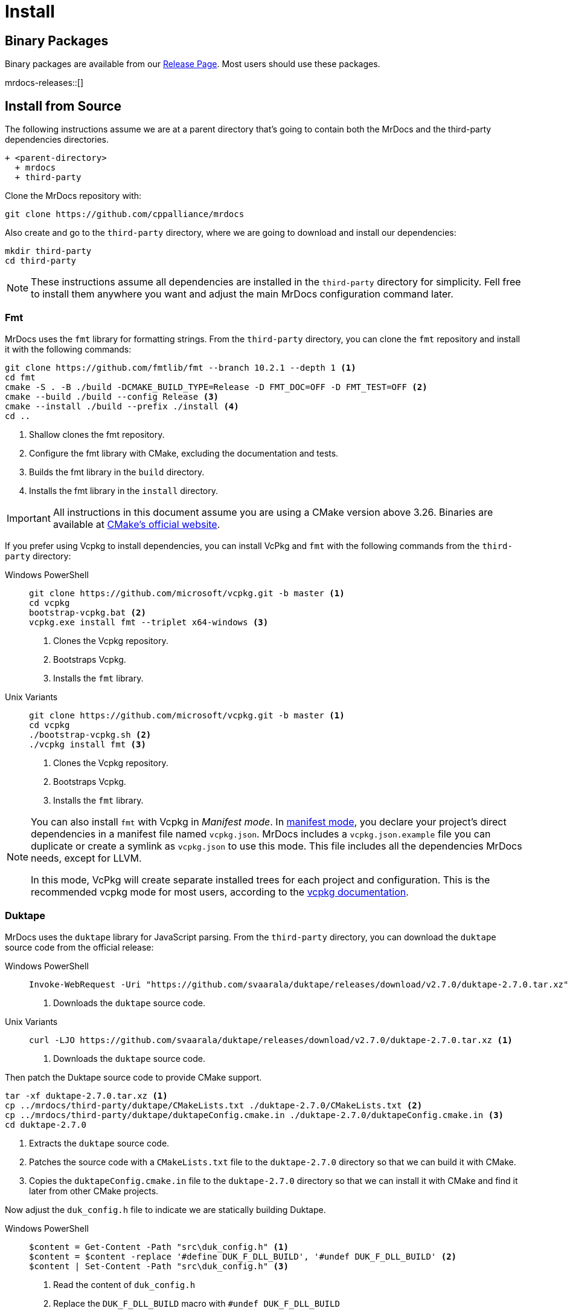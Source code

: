 = Install

[#mrdocs-binaries]
== Binary Packages

Binary packages are available from our https://github.com/cppalliance/mrdocs/releases[Release Page,window="_blank"].
Most users should use these packages.

mrdocs-releases::[]

[#mrdocs-source]
== Install from Source

The following instructions assume we are at a parent directory that's going to contain both the MrDocs and the third-party dependencies directories.

[source]
----
+ <parent-directory>
  + mrdocs
  + third-party
----

Clone the MrDocs repository with:

[source,bash]
----
git clone https://github.com/cppalliance/mrdocs
----

Also create and go to the `third-party` directory, where we are going to download and install our dependencies:

[source,bash]
----
mkdir third-party
cd third-party
----

[NOTE]
====
These instructions assume all dependencies are installed in the `third-party` directory for simplicity.
Fell free to install them anywhere you want and adjust the main MrDocs configuration command later.
====

[#install-fmt]
=== Fmt

MrDocs uses the `fmt` library for formatting strings.
From the `third-party` directory, you can clone the `fmt` repository and install it with the following commands:

[source,bash]
----
git clone https://github.com/fmtlib/fmt --branch 10.2.1 --depth 1 <.>
cd fmt
cmake -S . -B ./build -DCMAKE_BUILD_TYPE=Release -D FMT_DOC=OFF -D FMT_TEST=OFF <.>
cmake --build ./build --config Release <.>
cmake --install ./build --prefix ./install <.>
cd ..
----

<.> Shallow clones the fmt repository.
<.> Configure the fmt library with CMake, excluding the documentation and tests.
<.> Builds the fmt library in the `build` directory.
<.> Installs the fmt library in the `install` directory.

[IMPORTANT]
====
All instructions in this document assume you are using a CMake version above 3.26.
Binaries are available at https://cmake.org/download/[CMake's official website,window="_blank"].
====

If you prefer using Vcpkg to install dependencies, you can install VcPkg and `fmt` with the following commands from the `third-party` directory:

:tabs-sync-option:

[tabs]
====
Windows PowerShell::
+
--
[source,bash]
----
git clone https://github.com/microsoft/vcpkg.git -b master <.>
cd vcpkg
bootstrap-vcpkg.bat <.>
vcpkg.exe install fmt --triplet x64-windows <.>
----

<.> Clones the Vcpkg repository.
<.> Bootstraps Vcpkg.
<.> Installs the `fmt` library.
--

Unix Variants::
+
--
[source,bash]
----
git clone https://github.com/microsoft/vcpkg.git -b master <.>
cd vcpkg
./bootstrap-vcpkg.sh <.>
./vcpkg install fmt <.>
----

<.> Clones the Vcpkg repository.
<.> Bootstraps Vcpkg.
<.> Installs the `fmt` library.
--
====

[NOTE]
====
You can also install `fmt` with Vcpkg in _Manifest mode_.
In https://learn.microsoft.com/en-us/vcpkg/users/manifests[manifest mode,windows=blank_], you declare your project's direct dependencies in a manifest file named `vcpkg.json`.
MrDocs includes a `vcpkg.json.example` file you can duplicate or create a symlink as `vcpkg.json` to use this mode.
This file includes all the dependencies MrDocs needs, except for LLVM.

In this mode, VcPkg will create separate installed trees for each project and configuration.
This is the recommended vcpkg mode for most users, according to the https://learn.microsoft.com/en-us/vcpkg/users/manifests[vcpkg documentation,window=blank_].
====

=== Duktape

MrDocs uses the `duktape` library for JavaScript parsing.
From the `third-party` directory, you can download the `duktape` source code from the official release:

[tabs]
====
Windows PowerShell::
+
--
[source,bash]
----
Invoke-WebRequest -Uri "https://github.com/svaarala/duktape/releases/download/v2.7.0/duktape-2.7.0.tar.xz" -OutFile "duktape-2.7.0.tar.xz" <.>
----

<.> Downloads the `duktape` source code.
--

Unix Variants::
+
--
[source,bash]
----
curl -LJO https://github.com/svaarala/duktape/releases/download/v2.7.0/duktape-2.7.0.tar.xz <.>
----

<.> Downloads the `duktape` source code.
--
====

Then patch the Duktape source code to provide CMake support.

[source,bash]
----
tar -xf duktape-2.7.0.tar.xz <.>
cp ../mrdocs/third-party/duktape/CMakeLists.txt ./duktape-2.7.0/CMakeLists.txt <.>
cp ../mrdocs/third-party/duktape/duktapeConfig.cmake.in ./duktape-2.7.0/duktapeConfig.cmake.in <.>
cd duktape-2.7.0
----

<.> Extracts the `duktape` source code.
<.> Patches the source code with a `CMakeLists.txt` file to the `duktape-2.7.0` directory so that we can build it with CMake.
<.> Copies the `duktapeConfig.cmake.in` file to the `duktape-2.7.0` directory so that we can install it with CMake and find it later from other CMake projects.

Now adjust the `duk_config.h` file to indicate we are statically building Duktape.

[tabs]
====
Windows PowerShell::
+
--
[source,bash]
----
$content = Get-Content -Path "src\duk_config.h" <.>
$content = $content -replace '#define DUK_F_DLL_BUILD', '#undef DUK_F_DLL_BUILD' <.>
$content | Set-Content -Path "src\duk_config.h" <.>
----

<.> Read the content of `duk_config.h`
<.> Replace the `DUK_F_DLL_BUILD` macro with `#undef DUK_F_DLL_BUILD`
<.> Write the content back to the file
--

Unix Variants::
+
--
[source,bash]
----
sed -i 's/#define DUK_F_DLL_BUILD/#undef DUK_F_DLL_BUILD/g' "src/duk_config.h" <.>
----

<.> Disables the `DUK_F_DLL_BUILD` macro in the `duk_config.h` file to indicate we are statically building duktape.
--
====

And finally install the library with CMake:

[source,bash]
----
cmake -S . -B ./build -DCMAKE_BUILD_TYPE=Release <.>
cmake --build ./build --config Release <.>
cmake --install ./build --prefix ./install <.>
----

<.> Configures the `duktape` library with CMake.
<.> Builds the `duktape` library in the `build` directory.
<.> Installs the `duktape` library with CMake support in the `install` directory.

The scripts above downloads the `duktape` source code, extracts it, and configures it with CMake.
The CMake scripts provided by MrDocs are copied to the `duktape-2.7.0` directory to facilitate the build process with CMake and provide CMake installation scripts for other projects.

If you prefer using Vcpkg to install dependencies, you can install `duktape` with the following commands from the `third-party` directory:

[tabs]
====
Windows PowerShell::
+
--
[source,bash]
----
cd vcpkg
vcpkg.exe install duktape --triplet x64-windows <.>
----

<.> Installs the `duktape` library.
--

Unix Variants::
+
--
[source,bash]
----
cd vcpkg
./vcpkg install duktape <.>
----

<.> Installs the `duktape` library.
--
====

NOTE: These examples assume VcPkg is already installed in the `third-party/vcpkg` directory (see the <<install-fmt>> section).

=== Libxml2

MrDocs uses `libxml2` tools for tests.
Only developers need to install this dependency.
Users can skip this step.

From the `third-party` directory, you can clone the `libxml2` repository and install it with the following commands:

[source,bash]
----
git clone https://github.com/GNOME/libxml2 --branch v2.12.6 --depth 1 <.>
cd libxml2
cmake -S . -B ./build -DCMAKE_BUILD_TYPE=Release -DLIBXML2_WITH_PROGRAMS=ON -DLIBXML2_WITH_FTP=OFF -DLIBXML2_WITH_HTTP=OFF -DLIBXML2_WITH_ICONV=OFF -DLIBXML2_WITH_LEGACY=OFF -DLIBXML2_WITH_LZMA=OFF -DLIBXML2_WITH_ZLIB=OFF -DLIBXML2_WITH_ICU=OFF -DLIBXML2_WITH_TESTS=OFF -DLIBXML2_WITH_HTML=ON -DLIBXML2_WITH_C14N=ON -DLIBXML2_WITH_CATALOG=ON -DLIBXML2_WITH_DEBUG=ON -DLIBXML2_WITH_ISO8859X=ON -DLIBXML2_WITH_MEM_DEBUG=OFF -DLIBXML2_WITH_MODULES=ON -DLIBXML2_WITH_OUTPUT=ON -DLIBXML2_WITH_PATTERN=ON -DLIBXML2_WITH_PUSH=ON -DLIBXML2_WITH_PYTHON=OFF -DLIBXML2_WITH_READER=ON -DLIBXML2_WITH_REGEXPS=ON -DLIBXML2_WITH_SAX1=ON -DLIBXML2_WITH_SCHEMAS=ON -DLIBXML2_WITH_SCHEMATRON=ON -DLIBXML2_WITH_THREADS=ON -DLIBXML2_WITH_THREAD_ALLOC=OFF -DLIBXML2_WITH_TREE=ON -DLIBXML2_WITH_VALID=ON -DLIBXML2_WITH_WRITER=ON -DLIBXML2_WITH_XINCLUDE=ON -DLIBXML2_WITH_XPATH=ON -DLIBXML2_WITH_XPTR=ON <.>
cmake --build ./build --config Release <.>
cmake --install ./build --prefix ./install <.>
cd ..
----

<.> Shallow clones the libxml2 repository.
<.> Configure the libxml2 with CMake, excluding the documentation, tests, and unwanted dependencies.
<.> Builds libxml2 in the `build` directory.
<.> Installs libxml2 in the `install` directory.

If you prefer using Vcpkg to install dependencies, you can install `libxml2` with the following commands from the `third-party` directory:

[tabs]
====
Windows PowerShell::
+
--
[source,bash]
----
cd vcpkg
vcpkg.exe install libxml2[tools] --triplet x64-windows <.>
----

<.> Installs `libxml2`.
--

Unix Variants::
+
--
[source,bash]
----
cd vcpkg
./vcpkg install libxml2[tools] <.>
----

<.> Installs `libxml2`.
--
====

NOTE: These examples assume VcPkg is already installed in the `third-party/vcpkg` directory (see the <<install-fmt>> section).

=== LLVM

MrDocs uses LLVM to parse C++ code and extract documentation from it.
It depends on a recent version of LLVM: https://github.com/llvm/llvm-project/tree/e1065370aaacb1b1cb48e77d37d376bf024f4a39[e1065370]

**Download**:

You can shallow-clone the project from the official repository.
From the `third-party` directory, run the following commands:

[source,bash]
----
mkdir -p llvm-project <.>
cd llvm-project
git init <.>
git remote add origin https://github.com/llvm/llvm-project.git <.>
git fetch --depth 1 origin e1065370aaacb1b1cb48e77d37d376bf024f4a39 <.>
git checkout FETCH_HEAD <.>
----

<.> Create a directory for the llvm-project instead of cloning it
<.> Initialize a git repository
<.> Add the official LLVM repository as a remote
<.> Fetch the commit we want to use: this allows us to shallow-clone the repository at this commit
<.> Checkout the commit we want to use

**Configure**:

The `mrdocs/third-party/llvm` directory provides https://cmake.org/cmake/help/latest/manual/cmake-presets.7.html[CMake presets,window=_blank] to build LLVM.
We recommend using preset files as they contain a replicable set of CMake configuration values that can be used for a project.
From `third-party/llvm-project`, you can copy the `CMakePresets.json` and `CMakeUserPresets.json` files to the `llvm-project/llvm` directory.

[source,bash]
----
cp ../../mrdocs/third-party/llvm/CMakePresets.json ./llvm
cp ../../mrdocs/third-party/llvm/CMakeUserPresets.json ./llvm/CMakeUserPresets.json
----

Run a command such as the following to configure LLVM:

[tabs]
====
Windows PowerShell::
+
--
[source,bash]
----
cd llvm
cmake -S . -B ./build --preset=release-win
----
--

Unix Variants::
+
--
[source,bash]
----
cd llvm
cmake -S . -B ./build --preset=release-unix
----
--
====

In the example above, we configure a `Release` version of LLVM for MrDocs.
Choose one of the presets from `CMakePresets.json` or edit the variants in `CMakeUserPresets.json` to customize the configurations.

[NOTE]
====
Developers might also want to build a custom `Debug` LLVM configuration including optimizations, which allows for faster execution of tests.
The `relwithdebinfo` and `debwithopt` presets are provided for this purpose.
Or if you prefer using the command line, set `CMAKE_CONFIGURATION_TYPES` or `CMAKE_BUILD_TYPE` to `Debug` and manually include the optimization flags to `-D CMAKE_CXX_FLAGS="/O2 /Zi"` (MSVC) or `-D CMAKE_CXX_FLAGS="-Og -g"`.

This should give you an optimized build with all debug features and flags, such as an appropriate https://learn.microsoft.com/en-us/cpp/standard-library/iterator-debug-level[`_ITERATOR_DEBUG_LEVEL`] and the `/MDd` flag in MSVC.
In other platforms, this should give you a release somewhat equivalent to `RelWithDebInfo` optimized for debugging experience. `-Og` offers a reasonable level of optimization while maintaining fast compilation and a good debugging experience.
====

**Build**:

Build and install the configured version of LLVM with:

[source,bash]
----
cmake --build ./build --config Release --parallel 4
cmake --install ./build --prefix ../install
----

Replace 4 with the number of cores you want to use for building LLVM.

Return from `./third-party/llvm-project/llvm` to the LLVM project directory:

[source,bash]
----
cd ../..
----

=== LibC++

In addition to LLVM, MrDocs requires a deterministic version of the C++ standard library (LibC++) to ensure consistent behavior across various environments. This step is crucial for replicating specific compiler and library configurations.

**Download**:

Continue using the same LLVM project directory.

**Configure**:

Configure and build LibC++ using the existing structure:

[source,bash]
----
export CXX="./install/bin/clang++"
export CC="./install/bin/clang"
----

Run a command such as the following to configure LLVM:

[tabs]
====
Windows PowerShell::
+
--
[source,bash]
----
cmake -G Ninja \
  -S runtimes \
  -B build-libcxx \
  -DLLVM_ENABLE_RUNTIMES="libcxx;libcxxabi" \
  -DCMAKE_INSTALL_PREFIX="$(pwd)/install" \
  -DLIBCXXABI_USE_LLVM_UNWINDER=OFF \
  -DLIBCXXABI_ENABLE_SHARED=OFF \
  -DLIBCXXABI_ENABLE_STATIC=ON \
  -DLIBCXX_ENABLE_SHARED=OFF \
  -DLIBCXX_NO_VCRUNTIME=ON \
  -DCMAKE_CXX_FLAGS="-D__ORDER_LITTLE_ENDIAN__=1234 -D__ORDER_BIG_ENDIAN__=4321 -D__BYTE_ORDER__=__ORDER_LITTLE_ENDIAN__"
----
--

Unix Variants::
+
--
[source,bash]
----
cmake -G Ninja  \
  -S runtimes  \
  -B build-libcxx  \
  -DLLVM_ENABLE_RUNTIMES="libcxx;libcxxabi;libunwind"  \
  -DCMAKE_INSTALL_PREFIX="$(pwd)/install"
----
--
====

**Build**:

Build and install the configured version of LibC++ with:

[tabs]
====
Windows PowerShell::
+
--
[source,bash]
----
ninja -C build-libcxx cxx
ninja -C build-libcxx install-cxx
----
--

Unix Variants::
+
--
[source,bash]
----
ninja -C build-libcxx cxx cxxabi unwind
ninja -C build-libcxx install-cxx install-cxxabi install-unwind  
----
--
====

Return from `./third-party/llvm-project` to the parent directory to build and install MrDocs:

[source,bash]
----
cd ../..
----


=== MrDocs

Return from `./third-party/vcpkg` to the parent directory of `third-party` (the one containing the `mrdocs` directory) to build and install MrDocs:

[source,bash]
----
cd ../..
----

**Configure**:

You can also configure MrDocs with <<mrdocs-configure-cmd-line, command line arguments>> or <<mrdocs-configure-presets, CMake presets>>.

[#mrdocs-configure-cmd-line]
_Configure with Command Line Arguments_:

With the dependencies are available in `third-party`, you can configure MrDocs with:

[tabs]
====
Windows PowerShell::
+
--
[source,commandline]
----
cmake -S mrdocs -B build -G "Visual Studio 17 2022" -A x64 -D CMAKE_CONFIGURATION_TYPES="RelWithDebInfo" -D CMAKE_EXPORT_COMPILE_COMMANDS=ON -D LLVM_ROOT="%cd%/third-party/llvm+clang/RelWithDebInfo" -D DUKTAPE_SOURCE_ROOT="%cd%/third-party/duktape-2.7.0" -D CMAKE_TOOLCHAIN_FILE="%cd%/third-party/vcpkg/scripts/buildsystems/vcpkg.cmake"
----
--

Unix Variants::
+
--
[source,bash]
----
cmake -S mrdocs -B build -D CMAKE_BUILD_TYPE=RelWithDebInfo -D CMAKE_EXPORT_COMPILE_COMMANDS=ON -D LLVM_ROOT="$(pwd)/third-party/llvm+clang/RelWithDebInfo" -D DUKTAPE_SOURCE_ROOT="$(pwd)/third-party/duktape-2.7.0" -D CMAKE_TOOLCHAIN_FILE="$(pwd)/third-party/vcpkg/scripts/buildsystems/vcpkg.cmake"
----
--
====

[#mrdocs-configure-presets]
_Configure with CMake Presets_:

The MrDocs repository also includes a `CMakePresets.json` file that contains the parameters to configure MrDocs with CMake.

To specify the installation directories, you can use the `LLVM_ROOT`, `DUKTAPE_SOURCE_ROOT`, `CMAKE_TOOLCHAIN_FILE` environment variables.
To specify a generator (`-G`) and platform name (`-A`), you can use the `CMAKE_GENERATOR` and `CMAKE_GENERATOR_PLATFORM` environment variables.

You can also customize the presets by duplicating and editing the `CMakeUserPresets.json.example` file in the `mrdocs` directory.
This is typically more convenient than using environment variables.

**Build**:

Then build and install MrDocs with:

[source,bash]
----
cd build
cmake --build .
cmake --install .
----

To customize the installation directory, use the `CMAKE_INSTALL_PREFIX` option or use the `--prefix` option for the `cmake --install .` command.
To customize the C and C++ compilers, use the `CMAKE_C_COMPILER` and `CMAKE_CXX_COMPILER` options.

[NOTE]
====
Developers should also enable `-D BUILD_TESTING=ON`.
If any custom build of LLVM other than `RelWithDebInfo` is being used, the `LLVM_ROOT` variable should be set to the installation directory of that build.
====

== Package layout

The MrDocs installation directory follows the "Filesystem Hierarchy Standard" (FHS) layout:

* `bin`: the MrDocs executable intended to be used by users or invoked from the command line.
* `share`: resource files installed by MrDocs
* `doc`: the MrDocs documentation
* `include`: the MrDocs headers
* `lib`: the MrDocs library

The FHS layout provides a directory structure that also serves as a widely accepted convention for organizing files and directories in Unix-like systems, but that can be used in any operating system.
